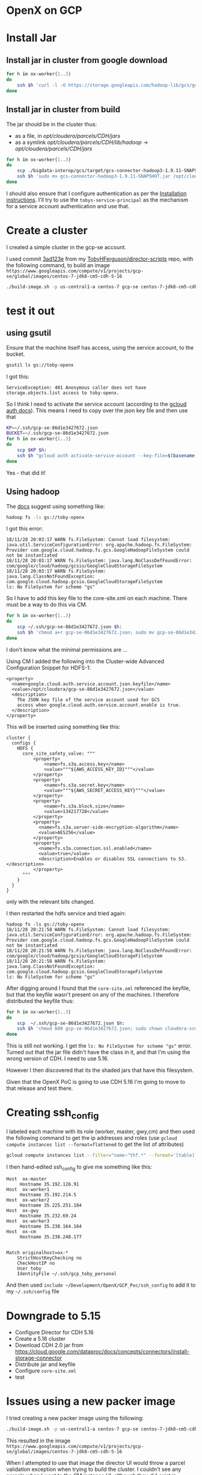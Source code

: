 * OpenX on GCP
* Install Jar
** Install jar in cluster from google download
#+BEGIN_SRC sh
for h in ox-worker{1..3}
do
    ssh $h 'curl -l -O https://storage.googleapis.com/hadoop-lib/gcs/gcs-connector-hadoop2-latest.jar; sudo mv gcs-connector-hadoop2-latest.jar /opt/cloudera/parcels/CDH/jars/; sudo ln -s /opt/cloudera/parcels/CDH/jars/gcs-connector-hadoop2-latest.jar /opt/cloudera/parcels/CDH/lib/hadoop/'
done
#+END_SRC
** Install jar in cluster from build
The jar should be in the cluster thus:
+ as a file, in /opt/cloudera/parcels/CDH/jars/
+ as a symlink /opt/cloudera/parcels/CDH/lib/hadoop/ -> /opt/cloudera/parcels/CDH/jars/
#+BEGIN_SRC sh
for h in ox-worker{1..3}
do
    scp ./bigdata-interop/gcs/target/gcs-connector-hadoop3-1.9.11-SNAPSHOT.jar ${h}:
    ssh $h 'sudo mv gcs-connector-hadoop3-1.9.11-SNAPSHOT.jar /opt/cloudera/parcels/CDH/jars/; sudo ln -s /opt/cloudera/parcels/CDH/jars/gcs-connector-hadoop3-1.9.11-SNAPSHOT.jar /opt/cloudera/parcels/CDH/lib/hadoop/'
done
#+END_SRC

I should also ensure that I configure authentication as per the [[https://github.com/GoogleCloudPlatform/bigdata-interop/blob/master/gcs/INSTALL.md][Installation instructions]]. I'll try to use the ~tobys-service-principal~ as the mechanism for a service account authentication and use that.
* Create a cluster
I created a simple cluster in the gcp-se account.

I used commit [[https://github.com/TobyHFerguson/director-scripts/commit/3ad123e525ff89e0204eb9df270ec3634c5530bf][3ad123e]] from my [[https://github.com/TobyHFerguson/director-scripts][TobyHFerguson/director-scripts]] repo, with the following command, to build an image =https://www.googleapis.com/compute/v1/projects/gcp-se/global/images/centos-7-jdk8-cm5-cdh-5-16=
#+BEGIN_SRC sh
./build-image.sh -p us-central1-a centos-7 gcp-se centos-7-jdk8-cm5-cdh-5-16 http://archive.cloudera.com/cdh5/parcels/5.16/ https://archive.cloudera.com/cm5/redhat/7/x86_64/cm/5.16.1/
#+END_SRC
* test it out
** using gsutil
Ensure that the machine itself has access, using the service account, to the bucket.
#+BEGIN_SRC sh
gsutil ls gs://toby-openx
#+END_SRC
I got this:
#+BEGIN_EXAMPLE
ServiceException: 401 Anonymous caller does not have storage.objects.list access to toby-openx.
#+END_EXAMPLE
So I think I need to activate the service account (according to the [[https://cloud.google.com/sdk/gcloud/reference/auth/activate-service-account][gcloud auth docs]]).
This means I need to copy over the json key file and then use that
#+BEGIN_SRC sh
KP=~/.ssh/gcp-se-86d1e3427672.json
BUCKET=~/.ssh/gcp-se-86d1e3427672.json
for h in ox-worker{1..3}
do
    scp $KP $h:
    ssh $h "gcloud auth activate-service-account --key-file=$(basename ${KP:?}); gsutil ls ${BUCKET:?}"
done
#+END_SRC
Yes - that did it!
** Using hadoop
The [[https://github.com/GoogleCloudPlatform/bigdata-interop/blob/master/gcs/INSTALL.md#test-the-installation][docs]] suggest using something like:
#+BEGIN_SRC sh
hadoop fs -ls gs://toby-openx
#+END_SRC
I got this error:
#+BEGIN_EXAMPLE
18/11/28 20:03:17 WARN fs.FileSystem: Cannot load filesystem: java.util.ServiceConfigurationError: org.apache.hadoop.fs.FileSystem: Provider com.google.cloud.hadoop.fs.gcs.GoogleHadoopFileSystem could not be instantiated
18/11/28 20:03:17 WARN fs.FileSystem: java.lang.NoClassDefFoundError: com/google/cloud/hadoop/gcsio/GoogleCloudStorageFileSystem
18/11/28 20:03:17 WARN fs.FileSystem: java.lang.ClassNotFoundException: com.google.cloud.hadoop.gcsio.GoogleCloudStorageFileSystem
ls: No FileSystem for scheme "gs"
#+END_EXAMPLE
So I have to add this key file to the core-site.xml on each machine. There must be a way to do this via CM.

#+BEGIN_SRC sh
for h in ox-worker{1..3}
do
    scp ~/.ssh/gcp-se-86d1e3427672.json $h:
    ssh $h 'chmod a+r gcp-se-86d1e3427672.json; sudo mv gcp-se-86d1e3427672.json /opt/cloudera'
done
#+END_SRC
I don't know what the minimal permissions are ... 

Using CM I added the following into the Cluster-wide Advanced Configuration Snippet for HDFS-1:
#+BEGIN_EXAMPLE
<property>
  <name>google.cloud.auth.service.account.json.keyfile</name>
  <value>/opt/cloudera/gcp-se-86d1e3427672.json</value>
  <description>
    The JSON key file of the service account used for GCS
    access when google.cloud.auth.service.account.enable is true.
  </description>
</property>
#+END_EXAMPLE
This will be inserted using something like this:
#+BEGIN_EXAMPLE
cluster {
  configs {
    HDFS {
      core_site_safety_valve: """
          <property>
              <name>fs.s3a.access.key</name>
              <value>"""${AWS_ACCESS_KEY_ID}"""</value>
          </property>
          <property>
              <name>fs.s3a.secret.key</name>
              <value>"""${AWS_SECRET_ACCESS_KEY}"""</value>
          </property>
          <property>
              <name>fs.s3a.block.size</name>
              <value>134217728</value>
          </property>
          <property>
            <name>fs.s3a.server-side-encryption-algorithm</name>
            <value>AES256</value>
          </property>
          <property>
            <name>fs.s3a.connection.ssl.enabled</name>
            <value>true</value>
            <description>Enables or disables SSL connections to S3.</description>
          </property>
      """
    }
  }
}
#+END_EXAMPLE
only with the relevant bits changed.

I then restarted the hdfs service and tried again:
#+BEGIN_EXAMPLE
hadoop fs -ls gs://toby-openx
18/11/28 20:21:58 WARN fs.FileSystem: Cannot load filesystem: java.util.ServiceConfigurationError: org.apache.hadoop.fs.FileSystem: Provider com.google.cloud.hadoop.fs.gcs.GoogleHadoopFileSystem could not be instantiated
18/11/28 20:21:58 WARN fs.FileSystem: java.lang.NoClassDefFoundError: com/google/cloud/hadoop/gcsio/GoogleCloudStorageFileSystem
18/11/28 20:21:58 WARN fs.FileSystem: java.lang.ClassNotFoundException: com.google.cloud.hadoop.gcsio.GoogleCloudStorageFileSystem
ls: No FileSystem for scheme "gs"
#+END_EXAMPLE
After digging around I found that the =core-site.xml= referenced the keyfile, but that the keyfile wasn't present on any of the machines. I therefore distributed the keyfile thus:
#+BEGIN_SRC sh
for h in ox-worker{1..3}
do
    scp  ~/.ssh/gcp-se-86d1e3427672.json $h:
    ssh $h 'chmod 600 gcp-se-86d1e3427672.json; sudo chown cloudera-scm:cloudera-scm gcp-se-86d1e3427672.json; sudo mv gcp-se-86d1e3427672.json /opt/cloudera'
done
#+END_SRC
This is still not working. I get the =ls: No FileSystem for scheme "gs"= error. Turned out that the jar file didn't have the class in it, and that I'm using the wrong version of CDH. I need to use 5.16.

However I then discovered that its the shaded jars that have this filesystem. 

Given that the OpenX PoC is going to use CDH 5.16 I'm going to move to that release and test there.
* Creating ssh_config
I labeled each machine with its role (worker, master, gwy,cm) and then used the following command to get the ip addresses and roles (use ~gcloud compute instances list --format=flattened~ to get the list of attributes)
#+BEGIN_SRC sh
gcloud compute instances list --filter="name~^thf.*" --format='[table](labels.role,networkInterfaces[0].accessConfigs[0].natIP:sort=1)' | grep -v NAT >ssh_config
#+END_SRC
I then hand-edited ssh_config to give me something like this:
#+BEGIN_EXAMPLE
Host  ox-master  
     Hostname 35.192.126.91
Host  ox-worker1
     Hostname 35.192.214.5
Host  ox-worker2
     Hostname 35.225.251.184
Host  ox-gwy
     Hostname 35.232.69.24
Host  ox-worker3
     Hostname 35.238.164.164
Host  ox-cm
     Hostname 35.238.248.177


Match originalhost=ox-*
    StrictHostKeyChecking no
    CheckHostIP no
    User toby
    IdentityFile ~/.ssh/gcp_toby_personal
#+END_EXAMPLE
And then used ~include ~/Development/OpenX/GCP_Poc/ssh_config~ to add it to my =~/.ssh/config= file

* Downgrade to 5.15
+ Configure Director for CDH 5.16
+ Create a 5.16 cluster
+ Download CDH 2.0 jar from https://cloud.google.com/dataproc/docs/concepts/connectors/install-storage-connector
+ Distribute jar and keyfile
+ Configure =core-site.xml=
+ test
* Issues using a new packer image
I tried creating a new packer image using the following:
#+BEGIN_SRC sh
./build-image.sh -p us-central1-a centos-7 gcp-se centos-7-jdk8-cm5-cdh-5-16 http://archive.cloudera.com/cdh5/parcels/5.16/ https://archive.cloudera.com/cm5/redhat/7/x86_64/cm/5.16.1/
#+END_SRC
This resulted in the image =https://www.googleapis.com/compute/v1/projects/gcp-se/global/images/centos-7-jdk8-cm5-cdh-5-16=

When I attempted to use that image the director UI would throw a parcel validation exception when trying to build the cluster. I couldn't see any parcels when I went to the CM instance UI, although they did exist in =/opt/cloudera/parcels/CDH-5.16.1-1.cdh5.16.1.p0.3=. 
** Root Cause
Turns out that I have to provide the CDH 5 parcel URL (https://archive.cloudera.com/cdh5/parcels/5/).
** Notes
I tried building the cluster with 5.16 and 5 as the options. Both times it failed.

To try to get around this I'm going to use the Director 6 image with a conf file, and use the URLs for that conf file there. In particular I'm using the following settings:

| key                | value                                                                                                  |
|--------------------+--------------------------------------------------------------------------------------------------------|
| master.image       | https://www.googleapis.com/compute/v1/projects/gcp-se/global/images/n1-standard-4-centos7-jdk1-8-cdhm6 |
| worker.image       | https://www.googleapis.com/compute/v1/projects/gcp-se/global/images/n1-standard-4-centos7-jdk1-8-cdhm6 |
| parcelRepositories | https://archive.cloudera.com/cdh5/parcels/5/                                                           |
| products           | CDH="5"                                                                                                |
|                    |                                                                                                        |

The cluster seems to be building, and the CDH-5.16.1 parcels distributed. So it looks as if this is a valid configuration and maybe there's something wrong with the image build. 

For the time being I'll ignore the image build problem and come back to that once I've figured out the configuration for gcs storage and keys. 

I tried using the following setup:
| key                | value                                                                                                  |
|--------------------+--------------------------------------------------------------------------------------------------------|
| master.image       | https://www.googleapis.com/compute/v1/projects/gcp-se/global/images/n1-standard-4-centos7-jdk1-8-cdhm6 |
| worker.image       | https://www.googleapis.com/compute/v1/projects/gcp-se/global/images/centos-7-jdk8-cm5-cdh-5-16         |
| parcelRepositories | https://archive.cloudera.com/cdh5/parcels/5/                                                           |
| products           | CDH="5"                                                                                                |

This failed at FirstRun with a message indicating that HUE failed to start. When I reviewed my build I'd used the '-6' flag, so I think that was the issue. 

I'm going to rebuild that image without the -6 flag and try again. This will be cluster cdh5-5-16.

This failed again, with the same issue - basically the FirstRun failed to start up Hue. I'll have to investigate that a bit more deeply. Reading the [[https://github.com/TobyHFerguson/director-scripts/blob/gcp_2/c6/README.md][Hue-6 bootstrap script README]] makes me believe I have a package dependency issue. The readme at times equates CDH and CM 6, and other times seems to indicate that its only CDH 6 that matters. I suspect that what I'm trying (CM 6 with CDH 5) is the underlying problem. 

One resolution is to try building a cluster with the [[https://github.com/TobyHFerguson/director-scripts/blob/gcp_2/c6/hue-c6.sh][huc-c6.sh]] bootstrap script. I'll try that. This cluster will be cdh5-5-16-hue-6

Failed again.

I'll try again, this time using the same =cm5-cdh-5-16= image for both CM and CDH. Turns out I have a CDH with the necessary image, so I'll build properly using the correct repository override. This worked successfully. So I know that my =cm5-cdh-5-16= works OK.

In the UI I tried using the CDH6 deployment but with the =cdhm6= image, and just specifying the CDH release as 5, without providing an alternative parcel repository (https://archive.cloudera.com/cdh5/parcels/5/). That failed immediately. So I think that the root cause of the earlier failure was that although the image had the necessary parcels I had to provide the repository URL as well. This is cluster cdh-5-16-3.

This worked successfully, so that I know that I can use the =cdhm6= image; I just need to ensure that the appropriate parcel repository is used when I deploy that image (this is an issue when using CDH 5-15).

* Accessing storage in another project
** Summary
+ Create a service principal
+ Create a bucket
+ Assign the service principal access to the bucket with the =Storage Legacy Bucket Owner= role
+ Download the service principal key
+ Set the service principal key when accessing the bucket
** Notes

I want to be able to access storage in some other project. I'll setup gcs in my personal google account and see if I can configure the cluster to access that. 

The google project is [[https://console.cloud.google.com/compute/instances?project=tobys-project-1469812262935&authuser=1][tobys-project]]

I'll create a service-principal: =cloudera-cluster= and grant it access. The key is:
#+BEGIN_EXAMPLE
{
  "type": "service_account",
  "project_id": "tobys-project-1469812262935",
  "private_key_id": "1efbf56186f681ba3e020ff0a304cc3be9acad12",
  "private_key": **REMOVED**,
  "client_email": "cloudera-cluster@tobys-project-1469812262935.iam.gserviceaccount.com",
  "client_id": "110919417985649671704",
  "auth_uri": "https://accounts.google.com/o/oauth2/auth",
  "token_uri": "https://oauth2.googleapis.com/token",
  "auth_provider_x509_cert_url": "https://www.googleapis.com/oauth2/v1/certs",
  "client_x509_cert_url": "https://www.googleapis.com/robot/v1/metadata/x509/cloudera-cluster%40tobys-project-1469812262935.iam.gserviceaccount.com"
}

#+END_EXAMPLE

I'll create storage =gs://openx-at-toby/foo=

I'll use the above key to try to access this folder.
+ copy the file to the machine 
+ authenticate the service
+ list the contents using gsutils

#+BEGIN_EXAMPLE
gcloud auth activate-service-account --key-file=/Users/toby/Downloads/tobys-project-1469812262935-1efbf56186f6.json
gsutils ls gs://openx-at-toby
#+END_EXAMPLE

That works.

I'll replace the keys in the cluster with this one and try to access that storage.

No - that didn't work! I don't yet understand it. Here're the results:
| json.keyfile                                                | project       | gcs access |
|-------------------------------------------------------------+---------------+------------|
| /opt/cloudera/gcp-se-86d1e3427672.json                      | gcp-se        | yes        |
| /opt/cloudera/tobys-project-1469812262935-1efbf56186f6.json | tobys-project | no         |

So we know we have the classpath and jar file correctly situated. This is a permissions issue.

We know that activating the service account for each key will give us access to the storage, so the keys are valid and the bucket permissions are sufficient for the operation (ls). 

We know that we can't activate the gcp-se account and read the tobys-project bucket, and vice versa.

We have the key files on all worker nodes, and that's all that's needed, because thats the only place the gcp-se key is and that one works.
#+BEGIN_EXAMPLE
[toby@thf5-0a5cf247-d00c-4647-b6a9-748b3ec8d9c5 ~]$ gcloud auth activate-service-account --key-file=/opt/cloudera/gcp-se-86d1e3427672.json
Activated service account credentials for: [tobys-service-account@gcp-se.iam.gserviceaccount.com]
[toby@thf5-0a5cf247-d00c-4647-b6a9-748b3ec8d9c5 ~]$ gsutil ls gs://toby-openx
gs://toby-openx/foo/
[toby@thf5-0a5cf247-d00c-4647-b6a9-748b3ec8d9c5 ~]$ gsutil ls gs://openx-at-toby
AccessDeniedException: 403 tobys-service-account@gcp-se.iam.gserviceaccount.com does not have storage.objects.list access to openx-at-toby.
[toby@thf5-0a5cf247-d00c-4647-b6a9-748b3ec8d9c5 ~]$ gcloud auth activate-service-account --key-file=tobys-project-1469812262935-1efbf56186f6.json
Activated service account credentials for: [cloudera-cluster@tobys-project-1469812262935.iam.gserviceaccount.com]
[toby@thf5-0a5cf247-d00c-4647-b6a9-748b3ec8d9c5 ~]$ gsutil ls gs://toby-openx
AccessDeniedException: 403 cloudera-cluster@tobys-project-1469812262935.iam.gserviceaccount.com does not have storage.objects.list access to toby-openx.
[toby@thf5-0a5cf247-d00c-4647-b6a9-748b3ec8d9c5 ~]$ gsutil ls gs://openx-at-toby
gs://openx-at-toby/foo/
#+END_EXAMPLE

Hadoop seems to pick up the pieces (its not complaining about anything missing), but then the ls command just fails. The difference is simply that when one uses the gcp-se keyfile its possible to access the gcp-se storage via hadoop; when one uses the tobys-project keyfile one cannot access the tobys-project storage via hadoop. 

The error message is simply this:
#+BEGIN_EXAMPLE
[toby@thf5-0a5cf247-d00c-4647-b6a9-748b3ec8d9c5 ~]$ hadoop fs -ls !$
hadoop fs -ls gs://openx-at-toby
Nov 30, 2018 5:29:47 AM com.google.cloud.hadoop.fs.gcs.GoogleHadoopFileSystemBase configure
WARNING: No working directory configured, using default: 'gs://openx-at-toby/'
ls: Error accessing: bucket: openx-at-toby
#+END_EXAMPLE

A successful example with gcp-se key etc. looks like this:
#+BEGIN_EXAMPLE
[toby@thf5-0a5cf247-d00c-4647-b6a9-748b3ec8d9c5 ~]$ hadoop fs -ls gs://toby-openx/
Nov 30, 2018 5:09:26 AM com.google.cloud.hadoop.fs.gcs.GoogleHadoopFileSystemBase configure
WARNING: No working directory configured, using default: 'gs://toby-openx/'
Found 1 items
drwx------   - toby toby          0 2018-11-29 22:07 gs://toby-openx/foo
#+END_EXAMPLE

In the end this turned out to be a role/permission problem on the buckets. 

| project       | bucket        | role/permissions            | hadoop access |
|---------------+---------------+-----------------------------+---------------|
| gcp-se        | toby-openx    | Storage Legacy Bucket Owner | yes           |
| tobys-project | openx-at-toby | Storage Object Creator      | No            |
|               |               | Storage Object Viewer       | No            |
|---------------+---------------+-----------------------------+---------------|
| tobys-project | openx-at-toby | Storage Legacy Bucket Owner | Yes           |
|               |               | Storage Object Creator      |               |
|               |               | Storage Object Viewer       |               |

I want to figure out:
+ Can I remove the =Storage Object {Creator|Viewer}= roles (they're inherited and were set as part of the =cloudera-cluster= service account
* Implementation
I can think of a few different implementations of making GCS accessible:
+ Manually :: Delay everything until after the cluster has been built, and then run scripts on the appropriate machines, scp the key over, and set
+ bootstrap :: Use a bootstrap script to install the jar files, key file, configure the CM properties
+ image :: Put the jar files into the base image (key file too?), and then use bootstrap to configure the CM properties

From a security perspective I really don't like two aspects of what I've seen so far:
+ public key :: the service account key is on the workers, and is exposed. I haven't yet been able to figure out a differen way of doing it, although this article [[https://cloud.google.com/iam/docs/faq#how_do_i_grant_permissions_to_resources_in_my_project_to_someone_who_is_not_a_member_of_my_organization][How do I grant permissions to resources in my project to someone who is not a member of my organization?]] looks promising. I don't know if this applies to service accounts though.
+ bucket permissions :: I haven't figured out the minimum set of bucket permissions needed. 

For my initial release I'll do the following:
+ Use a custom image that is setup for CM6 and CDH5.16
+ Use bootstrap scripts to:
  1. inject the GCS jars into the workers
  2. configure CM to reference the service account keyfile at =/opt/cloudera/gcs-sa.json
+ Use an external script to actually copy the keyfile to =/opt/cloudera/= and link it in to =/opt/cloudera/gcs-sa.json=
* Adam Smeizny's GCP work
[[https://cloud.google.com/blog/products/storage-data-transfer/how-to-connect-clouderas-cdh-to-cloud-storage?_lrsc=533401a9-932a-4e29-8fd5-ed49b8ca0596&utm_source=linkedin&utm_medium=social&utm_content=elevate&utm_campaign=2017-17q3-gc-cc-abm-googlecloud-unpaidsocial-linkedin-leadgen-elevate][How to Connect CDH to GCP Storage]]

** Hive
#+BEGIN_EXAMPLE
beeline
Beeline version 1.1.0-cdh5.16.1 by Apache Hive
beeline> !connect jdbc:hive2://10.240.0.42:10000/default
scan complete in 3ms
Connecting to jdbc:hive2://10.240.0.42:10000/default
Enter username for jdbc:hive2://10.240.0.42:10000/default: 
Enter password for 
Enter password for jdbc:hive2://10.240.0.42:10000/default: Connected to: Apache Hive (version 1.1.0-cdh5.16.1)
Driver: Hive JDBC (version 1.1.0-cdh5.16.1)
Transaction isolation: TRANSACTION_REPEATABLE_READ
0: jdbc:hive2://10.240.0.42:10000/default> create table test1 (title string) location 'gs://openx-at-toby/gcsconnector/test1/';

INFO  : Compiling command(queryId=hive_20181205191717_887eb5bd-aabd-4e43-b1e6-b8eb11a9a2b5): create table test1 (title string) location 'gs://openx-at-toby/gcsconnector/test1/'
INFO  : Semantic Analysis Completed
INFO  : Returning Hive schema: Schema(fieldSchemas:null, properties:null)
INFO  : Completed compiling command(queryId=hive_20181205191717_887eb5bd-aabd-4e43-b1e6-b8eb11a9a2b5); Time taken: 0.545 seconds
INFO  : Executing command(queryId=hive_20181205191717_887eb5bd-aabd-4e43-b1e6-b8eb11a9a2b5): create table test1 (title string) location 'gs://openx-at-toby/gcsconnector/test1/'
INFO  : Starting task [Stage-0:DDL] in serial mode
ERROR : FAILED: Execution Error, return code 1 from org.apache.hadoop.hive.ql.exec.DDLTask. MetaException(message:Got exception: java.io.IOException No FileSystem for scheme: gs)
INFO  : Completed executing command(queryId=hive_20181205191717_887eb5bd-aabd-4e43-b1e6-b8eb11a9a2b5); Time taken: 0.119 seconds
Error: Error while processing statement: FAILED: Execution Error, return code 1 from org.apache.hadoop.hive.ql.exec.DDLTask. MetaException(message:Got exception: java.io.IOException No FileSystem for scheme: gs) (state=08S01,code=1)
0: jdbc:hive2://10.240.0.42:10000/default> 0: jdbc:hive2://10.240.0.42:10000/default> 
#+END_EXAMPLE
* Ideas
+ Use a docker container to provide proxy services from the laptop
+ Create documentation so that this system can be easily reproduced on anyone else's laptop
* Archive
** Create an image with the GCS Storage Connector
*** Create the GCS Storage Connector Jar
The GCS Storage Connector Jar is found in the [[https://github.com/GoogleCloudPlatform/bigdata-interop][bigdata-interop/gcs]] repo. I've built the jar in to file:./bigdata-interop/gcs/target thus:
#+BEGIN_SRC sh
cd bigdata-interop
mvn -P hadoop3 package -DskipTests
#+END_SRC
The jar is ./bigdata-interop/gcs/target/gcs-connector-hadoop3-1.9.11-SNAPSHOT.jar
** Modifying a Google Service Accounts roles
In =tobys-project= I've granted the =cloudera-cluster= service account two roles: =Storage Object Creator= and =Storage Object Viewer=. I did this at the time I created the service account. I've since learned that I didn't need to do this; I can simply add these roles to this service account at the resource level (i.e. on the bucket). So I want to modify the service account.

The UI doesn't let me remove roles directly, so I'm going to try to edit the policy 'by hand', as per the [[https://cloud.google.com/iam/docs/granting-roles-to-service-accounts#granting_access_to_a_service_account_for_a_resource][Granting Roles to Service Accounts]] docs. 

#+BEGIN_EXAMPLE
gcloud iam service-accounts get-iam-policy cloudera-cluster@tobys-project-1469812262935.iam.gserviceaccount.com
API [iam.googleapis.com] not enabled on project [935008526857]. Would 
you like to enable and retry (this will take a few minutes)? (y/N)?  y

ERROR: (gcloud.iam.service-accounts.get-iam-policy) PERMISSION_DENIED: Service Management API has not been used in project 935008526857 before or it is disabled. Enable it by visiting https://console.developers.google.com/apis/api/servicemanagement.googleapis.com/overview?project=935008526857 then retry. If you enabled this API recently, wait a few minutes for the action to propagate to our systems and retry.
- '@type': type.googleapis.com/google.rpc.Help
  links:
  - description: Google developers console API activation
    url: https://console.developers.google.com/apis/api/servicemanagement.googleapis.com/overview?project=935008526857
#+END_EXAMPLE

This was because my gcloud project was still gcp-se - I needed to login to gcloud and change projects:

#+BEGIN_EXAMPLE
bash-4.4$ gcloud auth login
Your browser has been opened to visit:

    https://accounts.google.com/o/oauth2/auth?redirect_uri=http%3A%2F%2Flocalhost%3A8085%2F&prompt=select_account&response_type=code&client_id=32555940559.apps.googleusercontent.com&scope=https%3A%2F%2Fwww.googleapis.com%2Fauth%2Fuserinfo.email+https%3A%2F%2Fwww.googleapis.com%2Fauth%2Fcloud-platform+https%3A%2F%2Fwww.googleapis.com%2Fauth%2Fappengine.admin+https%3A%2F%2Fwww.googleapis.com%2Fauth%2Fcompute+https%3A%2F%2Fwww.googleapis.com%2Fauth%2Faccounts.reauth&access_type=offline


WARNING: `gcloud auth login` no longer writes application default credentials.
If you need to use ADC, see:
  gcloud auth application-default --help

You are now logged in as [toby.h.ferguson@gmail.com].
Your current project is [gcp-se].  You can change this setting by running:
  $ gcloud config set project PROJECT_ID
bash-4.4$ gcloud config set project tobys-project-1469812262935

Updated property [core/project].
#+END_EXAMPLE

I then ran a command to get the policy:
#+BEGIN_EXAMPLE
bash-4.4$ bash-4.4$ gcloud iam service-accounts get-iam-policy cloudera-cluster@tobys-project-1469812262935.iam.gserviceaccount.com
etag: ACAB
#+END_EXAMPLE
So this means that there is no policy on the service account itself. What I don't understand is what the roles are that are associated with the policy. 

So far I've been unable to determine how to modify the =cloudera-cluster= service account's original roles.

I'm going to drop this line of pursuit and try doing this a different way.
** Docker implementation for director
I need to modify the docker implementation for director a little to account for its authentication mechanism. In particular I assume that the Google application_default_credentials.json file is world readable, and I mount it and setup the =GOOGLE_APPLICATION_CREDENTIALS= envar so that director can call the necessary GCP APIs:

The docker command is:
#+BEGIN_SRC sh
director_gcp() {
    docker run \
	   --rm \
	   -v ${HOME}/director-server-logs:/home/director/logs \
	   -v ${PWD}:/home/director/gcloud \
	   -e GOOGLE_APPLICATION_CREDENTIALS=/home/director/gcloud/application_default_credentials.json \
	   --name director \
	   --network director-network \
	   -p 2345:7189 \
	   tobyhferguson/cloudera-director:server_latest
}
#+END_SRC

But this shouldn't be. What's happening is that I'm seeing this in the director server log:
#+BEGIN_EXAMPLE
c.c.l.a.common.UnknownPropertyFilter: Filtered unknown config keys from environment 'ox': [jsonKey.type, jsonKey.client_email, jsonKey.client_id, jsonKey.auth_provider_x509_cert_url, jsonKey.auth_uri, jsonKey.project_id, jsonKey.private_key, jsonKey.private_key_id, jsonKey.client_x509_cert_url, jsonKey.token_uri]
[2018-12-01 01:49:26.270 +0000] INFO  [qtp1897221921-17] 5e7a2925-f1da-4f71-9cf0-db9793981522 POST /api/d6.0/environments - - c.c.l.p.c.PluggableComputeEnvironmentValidator: Validating environment for compute provider: google
[2018-12-01 01:49:26.556 +0000] WARN  [qtp1897221921-17] 5e7a2925-f1da-4f71-9cf0-db9793981522 POST /api/d6.0/environments - - c.c.l.p.c.PluggableCloudProviderFactory: Exception creating cloud provider during validation
java.lang.RuntimeException: java.io.IOException: Error reading credential file from environment variable GOOGLE_APPLICATION_CREDENTIALS, value '/home/director/gcloud/application_default_credentials.json': File does not exist.
#+END_EXAMPLE
For some reason director is failing to pick up the relevant keys.

I tested this out by commenting out the jsonkey and just using the =GOOGLE_APPLICATION_CREDENTIALS=. The system worked correctly and produced a valid deployment.

I could also do with cleaning up the output of director so that it didn't just go to stdout.

I could also do with making it so that it asked whether to clean up the logs before starting ...

An issue I want to work on is how to 'break into' a docker image if its only got an ENTRYPOINT. How does one attach and get a shell under those circumstances?
#+BEGIN_SRC 
docker exec -it NAME_OF_CONTAINER /bin/bash
#+END_SRC


